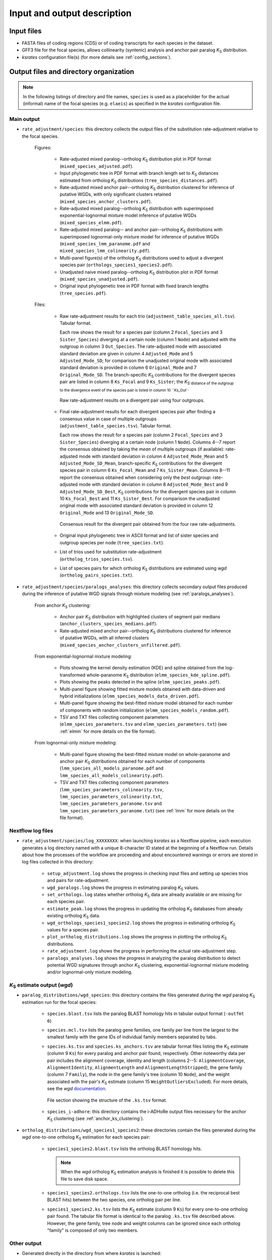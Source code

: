 Input and output description
****************************

Input files
===========

* FASTA files of coding regions (CDS) or of coding transcripts for each species in the dataset.
* GFF3 file for the focal species, allows collinearity (syntenic) analysis and anchor pair paralog *K*:sub:`S` distribution.
* *ksrates* configuration file(s) (for more details see :ref:`config_sections`).


.. _`output_files`:

Output files and directory organization
=======================================

.. note::
    In the following listings of directory and file names, ``species`` is used as a placeholder for the actual (informal) name of the focal species (e.g. ``elaeis``) as specified in the *ksrates* configuration file.


Main output
-----------

* ``rate_adjustment/species``: this directory collects the output files of the substitution rate-adjustment relative to the focal species.

    Figures:

        * Rate-adjusted mixed paralog--ortholog *K*:sub:`S` distribution plot in PDF format (``mixed_species_adjusted.pdf``).
        * Input phylogenetic tree in PDF format with branch length set to *K*:sub:`S` distances estimated from ortholog *K*:sub:`S` distributions (``tree_species_distances.pdf``).
        * Rate-adjusted mixed anchor pair--ortholog *K*:sub:`S` distribution clustered for inference of putative WGDs, with only significant clusters retained (``mixed_species_anchor_clusters.pdf``).
        * Rate-adjusted mixed paralog--ortholog *K*:sub:`S` distribution with superimposed exponential-lognormal mixture model inference of putative WGDs (``mixed_species_elmm.pdf``).
        * Rate-adjusted mixed paralog-- and anchor pair--ortholog *K*:sub:`S` distributions with superimposed lognormal-only mixture model for inference of putative WGDs (``mixed_species_lmm_paranome.pdf`` and ``mixed_species_lmm_colinearity.pdf``).
        * Multi-panel figure(s) of the ortholog *K*:sub:`S` distributions used to adjust a divergent species pair (``orthologs_species1_species2.pdf``).
        * Unadjusted naive mixed paralog--ortholog *K*:sub:`S` distribution plot in PDF format (``mixed_species_unadjusted.pdf``).
        * Original input phylogenetic tree in PDF format with fixed branch lengths (``tree_species.pdf``).

    Files:

        *   Raw rate-adjustment results for each trio (``adjustment_table_species_all.tsv``). Tabular format.

            Each row shows the result for a species pair (column 2 ``Focal_Species`` and 3 ``Sister_Species``) diverging at a certain node (column 1 ``Node``) and adjusted with the outgroup in column 3 ``Out_Species``. The rate-adjusted mode with associated standard deviation are given in column 4 ``Adjusted_Mode`` and 5 ``Adjusted_Mode_SD``; for comparison the unadjusted original mode with associated standard deviation is provided in column 6 ``Original_Mode`` and 7 ``Original_Mode_SD``. The branch-specific *K*:sub:`S` contributions for the divergent species pair are listed in column 8 ``Ks_Focal`` and 9 ``Ks_Sister``; the *K*:sub:`S`distance of the outgroup to the divergence event of the species pair is listed in column 10 ``Ks_Out``.

            .. figure:: _images/adj_table_all.png
                :align: center
                :width: 800

                Raw rate-adjustment results on a divergent pair using four outgroups.

        *   Final rate-adjustment results for each divergent species pair after finding a consensus value in case of multiple outgroups (``adjustment_table_species.tsv``). Tabular format.
        
            Each row shows the result for a species pair (column 2 ``Focal_Species`` and 3 ``Sister_Species``) diverging at a certain node (column 1 ``Node``). Columns 4--7 report the consensus obtained by taking the *mean* of multiple outgroups (if available): rate-adjusted mode with standard deviation in column 4 ``Adjusted_Mode_Mean`` and 5 ``Adjusted_Mode_SD_Mean``, branch-specific *K*:sub:`S` contributions for the divergent species pair in column 6 ``Ks_Focal_Mean`` and 7 ``Ks_Sister_Mean``. Columns 8--11 report the consensus obtained when considering only the *best outgroup*: rate-adjusted mode with standard deviation in column 8 ``Adjusted_Mode_Best`` and 9 ``Adjusted_Mode_SD_Best``, *K*:sub:`S` contributions for the divergent species pair in column 10 ``Ks_Focal_Best`` and 11 ``Ks_Sister_Best``. For comparison the unadjusted original mode with associated standard deviation is provided in column 12 ``Original_Mode`` and 13 ``Original_Mode_SD``.

            .. figure:: _images/adj_table_consensus.png
                :align: center
                :width: 800

                Consensus result for the divergent pair obtained from the four raw rate-adjustments.
        
        * Original input phylogenetic tree in ASCII format and list of sister species and outgroup species per node (``tree_species.txt``).
        * List of trios used for substitution rate-adjustment (``ortholog_trios_species.tsv``).
        * List of species pairs for which ortholog *K*:sub:`S` distributions are estimated using *wgd* (``ortholog_pairs_species.txt``).


* ``rate_adjustment/species/paralogs_analyses``: this directory collects secondary output files produced during the inference of putative WGD signals through mixture modeling (see :ref:`paralogs_analyses`).

    From anchor *K*:sub:`S` clustering:

        * Anchor pair *K*:sub:`S` distribution with highlighted clusters of segment pair medians (``anchor_clusters_species_medians.pdf``).
        * Rate-adjusted mixed anchor pair--ortholog *K*:sub:`S` distributions clustered for inference of putative WGDs, with all inferred clusters (``mixed_species_anchor_clusters_unfiltered.pdf``).

    From exponential-lognormal mixture modeling:
    
        * Plots showing the kernel density estimation (KDE) and spline obtained from the log-transformed whole-paranome *K*:sub:`S` distribution (``elmm_species_kde_spline.pdf``).
        * Plots showing the peaks detected in the spline (``elmm_species_peaks.pdf``).
        * Multi-panel figure showing fitted mixture models obtained with data-driven and hybrid initializations (``elmm_species_models_data_driven.pdf``).
        * Multi-panel figure showing the best-fitted mixture model obtained for each number of components with random initialization (``elmm_species_models_random.pdf``).
        * TSV and TXT files collecting component parameters (``elmm_species_parameters.tsv`` and ``elmm_species_parameters.txt``) (see :ref:`elmm` for more details on the file format).

    From lognormal-only mixture modeling:

        * Multi-panel figure showing the best-fitted mixture model on whole-paranome and anchor pair *K*:sub:`S` distributions obtained for each number of components (``lmm_species_all_models_paranome.pdf`` and ``lmm_species_all_models_colinearity.pdf``).
        * TSV and TXT files collecting component parameters (``lmm_species_parameters_colinearity.tsv``, ``lmm_species_parameters_colinearity.txt``, ``lmm_species_parameters_paranome.tsv`` and ``lmm_species_parameters_paranome.txt``) (see :ref:`lmm` for more details on the file format).


Nextflow log files
------------------

* ``rate_adjustment/species/log_XXXXXXXX``: when launching *ksrates* as a Nextflow pipeline, each execution generates a log directory named with a unique 8-character ID stated at the beginning of a Nextflow run. Details about how the processes of the workflow are proceeding and about encountered warnings or errors are stored in log files collected in this directory:

    * ``setup_adjustment.log`` shows the progress in checking input files and setting up species trios and pairs for rate-adjustment. 
    * ``wgd_paralogs.log`` shows the progress in estimating paralog *K*:sub:`S` values.
    * ``set_orthologs.log`` states whether ortholog *K*:sub:`S` data are already available or are missing for each species pair.
    * ``estimate_peak.log`` shows the progress in updating the ortholog *K*:sub:`S` databases from already existing ortholog *K*:sub:`S` data.
    * ``wgd_orthologs_species1_species2.log`` shows the progress in estimating ortholog *K*:sub:`S` values for a species pair.
    * ``plot_ortholog_distributions.log`` shows the progress in plotting the ortholog *K*:sub:`S` distributions.
    * ``rate_adjustment.log`` shows the progress in performing the actual rate-adjustment step.
    * ``paralogs_analyses.log`` shows the progress in analyzing the paralog distribution to detect potential WGD signatures through anchor *K*:sub:`S` clustering, exponential-lognormal mixture modeling and/or lognormal-only mixture modeling. 


*K*:sub:`S` estimate output (*wgd*)
-----------------------------------

* ``paralog_distributions/wgd_species``: this directory contains the files generated during the *wgd* paralog *K*:sub:`S` estimation run for the focal species:

    * ``species.blast.tsv`` lists the paralog BLAST homology hits in tabular output format (``-outfmt 6``) 
    * ``species.mcl.tsv`` lists the paralog gene families, one family per line from the largest to the smallest family with the gene IDs of individual family members separated by tabs.
    *   ``species.ks.tsv`` and  ``species.ks_anchors.tsv`` are tabular format files listing the *K*:sub:`S` estimate (column 9 ``Ks``) for every paralog and anchor pair found, respectively. Other noteworthy data per pair includes the alignment coverage, identity and length (columns 2--5: ``AlignmentCoverage``, ``AlignmentIdentity``, ``AlignmentLength`` and ``AlignmentLengthStripped``), the gene family (column 7 ``Family``), the node in the gene family's tree (column 10 ``Node``), and the weight associated with the pair's *K*:sub:`S` estimate (column 15 ``WeightOutliersExcluded``). For more details, see the *wgd* `documentation <https://wgd.readthedocs.io/en/latest/methods.html?highlight=some%20information>`__.

        .. figure:: _images/ks_tsv.png
            :align: center
            :width: 800

            File section showing the structure of the ``.ks.tsv`` format.

    * ``species_i-adhore``: this directory contains the i-ADHoRe output files necessary for the anchor *K*:sub:`S` clustering (see :ref:`anchor_ks_clustering`).


* ``ortholog_distributions/wgd_species1_species2``: these directories contain the files generated during the *wgd* one-to-one ortholog *K*:sub:`S` estimation for each species pair:

    * ``species1_species2.blast.tsv`` lists the ortholog BLAST homology hits.
    
      .. note::
          When the *wgd* ortholog *K*:sub:`S` estimation analysis is finished it is possible to delete this file to save disk space.
        
    * ``species1_species2.orthologs.tsv`` lists the one-to-one ortholog (i.e. the reciprocal best BLAST hits) between the two species, one ortholog pair per line.
    * ``species1_species2.ks.tsv`` lists the *K*:sub:`S` estimate (column 9 ``Ks``) for every one-to-one ortholog pair found. The tabular file format is identical to the paralog ``.ks.tsv`` file described above. However, the gene family, tree node and weight columns can be ignored since each ortholog "family" is composed of only two members.




.. _`other_output`:

Other output
------------

* Generated directly in the directory from where *ksrates* is launched:

    * ``ortholog_peak_db.tsv`` is a tabular data file storing the *K*:sub:`S` mode estimate (column 4 ``Mode``) and associated standard deviation (column 5 ``Mode_SD``) of the ortholog *K*:sub:`S` distribution of species pairs (columns 1--3). File name and location can be customised in the :ref:`pipeline_config_section`.

      .. figure:: _images/ortholog_peak_db.png
            :align: center
            :width: 800

            Structure of ortholog *K*:sub:`S` mode database.

    * ``ortholog_ks_list_db.tsv`` is a tabular data file storing the ortholog *K*:sub:`S` value lists (column 4 ``Ks_Values``) of species pairs (columns 1--3).  File name and location can be customised in the :ref:`pipeline_config_section`.

      .. figure:: _images/ortholog_ks_list_db.png
            :align: center
            :width: 800

            Structure of ortholog *K*:sub:`S` list database.

    * ``wgd_runs_species.txt`` contains a list of *ksrates* commands to launch the *wgd* paralog and ortholog analysis when using the manual pipeline (see :ref:`manual_pipeline`). Note that this file is not generated if using the *ksrates* Nextflow pipeline.
    * ``work``: when using the *ksrates* Nextflow pipeline this directory is automatically generated by Nextflow to handle process organization and communication between processes (for more details, see the Nextflow documentation, e.g. `here <https://www.nextflow.io/docs/latest/getstarted.html#your-first-script>`__).


Note on *wgd* output files
==========================

If a *ksrates* Nextflow pipeline run is prematurely interrupted for some reasons (e.g. cancelled by the user or crashed) while one or more *wgd* runs were still ongoing, the latter will leave temporary directories and incomplete files within ``paralog_distributions`` and/or ``ortholog_distributions`` (e.g. BLAST files). Such leftovers are by default automatically detected and removed at the end of the workflow as a safety measure to avoid that the next run continues the task from incomplete data.

It is possible to preserve the leftover files for investigating what caused the pipeline to crash (see ``preserve`` parameter in :ref:`nextflow_config_section`). In this case it will be later necessary to manually remove the leftovers before relaunching the pipeline, otherwise the workflow will immediately stop and return an error message in the Nextflow log files (``wgd_paralogs.log`` and/or ``wgd_orthologs_species1_species2.log``).
